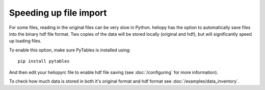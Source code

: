 Speeding up file import
=======================

For some files, reading in the original files can be very slow in Python.
heliopy has the option to automatically save files into the binary hdf
file format. Two copies of the data will be stored locally (original and hdf),
but will significantly speed up loading files.

To enable this option, make sure PyTables is installed using::

  pip install pytables

And then edit your heliopyrc file to enable hdf file saving
(see :doc:`/configuring` for more information).

To check how much data is stored in both it's original format and hdf format
see :doc:`/examples/data_inventory`.
